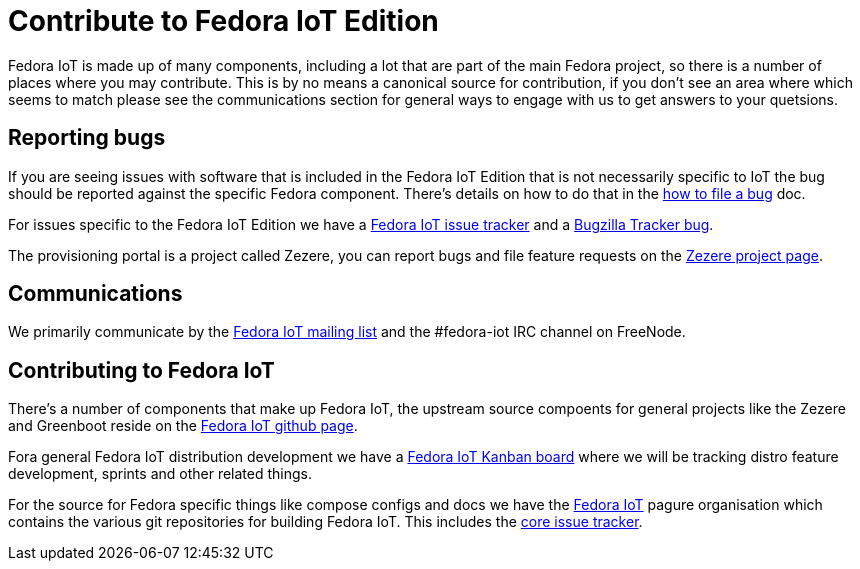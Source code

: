 = Contribute to Fedora IoT Edition

Fedora IoT is made up of many components, including a lot that are part of the main Fedora project, so there is a number of places where you may contribute. This is by no means a canonical source for contribution, if you don't see an area where which seems to match please see the communications section for general ways to engage with us to get answers to your quetsions.

== Reporting bugs

If you are seeing issues with software that is included in the Fedora IoT Edition that is not necessarily specific to IoT the bug should be reported against the specific Fedora component. There's details on how to do that in the https://docs.fedoraproject.org/en-US/quick-docs/howto-file-a-bug/[how to file a bug] doc.

For issues specific to the Fedora IoT Edition we have a https://pagure.io/fedora-iot/issues[Fedora IoT issue tracker] and a https://bugzilla.redhat.com/show_bug.cgi?id=1269538[Bugzilla Tracker bug].

The provisioning portal is a project called Zezere, you can report bugs and file feature requests on the https://github.com/fedora-iot/zezere[Zezere project page].

== Communications

We primarily communicate by the https://lists.fedoraproject.org/admin/lists/iot.lists.fedoraproject.org/[Fedora IoT mailing list] and the #fedora-iot IRC channel on FreeNode.

== Contributing to Fedora IoT

There's a number of components that make up Fedora IoT, the upstream source compoents for general projects like the Zezere and Greenboot reside on the https://github.com/fedora-iot/[Fedora IoT github page].

Fora general Fedora IoT distribution development we have a https://teams.fedoraproject.org/project/fedora-iot/kanban[Fedora IoT Kanban board] where we will be tracking distro feature development, sprints and other related things.

For the source for Fedora specific things like compose configs and docs we have the https://pagure.io/group/fedora-iot[Fedora IoT] pagure organisation which contains the various git repositories for building Fedora IoT. This includes the https://pagure.io/fedora-iot/issues[core issue tracker].
